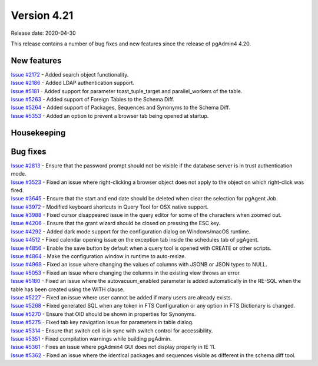 ************
Version 4.21
************

Release date: 2020-04-30

This release contains a number of bug fixes and new features since the release of pgAdmin4 4.20.

New features
************

| `Issue #2172 <https://redmine.postgresql.org/issues/2172>`_ -  Added search object functionality.
| `Issue #2186 <https://redmine.postgresql.org/issues/2186>`_ -  Added LDAP authentication support.
| `Issue #5181 <https://redmine.postgresql.org/issues/5181>`_ -  Added support for parameter toast_tuple_target and parallel_workers of the table.
| `Issue #5263 <https://redmine.postgresql.org/issues/5263>`_ -  Added support of Foreign Tables to the Schema Diff.
| `Issue #5264 <https://redmine.postgresql.org/issues/5264>`_ -  Added support of Packages, Sequences and Synonyms to the Schema Diff.
| `Issue #5353 <https://redmine.postgresql.org/issues/5353>`_ -  Added an option to prevent a browser tab being opened at startup.

Housekeeping
************


Bug fixes
*********

| `Issue #2813 <https://redmine.postgresql.org/issues/2813>`_ -  Ensure that the password prompt should not be visible if the database server is in trust authentication mode.
| `Issue #3523 <https://redmine.postgresql.org/issues/3523>`_ -  Fixed an issue where right-clicking a browser object does not apply to the object on which right-click was fired.
| `Issue #3645 <https://redmine.postgresql.org/issues/3645>`_ -  Ensure that the start and end date should be deleted when clear the selection for pgAgent Job.
| `Issue #3972 <https://redmine.postgresql.org/issues/3972>`_ -  Modified keyboard shortcuts in Query Tool for OSX native support.
| `Issue #3988 <https://redmine.postgresql.org/issues/3988>`_ -  Fixed cursor disappeared issue in the query editor for some of the characters when zoomed out.
| `Issue #4206 <https://redmine.postgresql.org/issues/4206>`_ -  Ensure that the grant wizard should be closed on pressing the ESC key.
| `Issue #4292 <https://redmine.postgresql.org/issues/4292>`_ -  Added dark mode support for the configuration dialog on Windows/macOS runtime.
| `Issue #4512 <https://redmine.postgresql.org/issues/4512>`_ -  Fixed calendar opening issue on the exception tab inside the schedules tab of pgAgent.
| `Issue #4856 <https://redmine.postgresql.org/issues/4856>`_ -  Enable the save button by default when a query tool is opened with CREATE or other scripts.
| `Issue #4864 <https://redmine.postgresql.org/issues/4864>`_ -  Make the configuration window in runtime to auto-resize.
| `Issue #4969 <https://redmine.postgresql.org/issues/4969>`_ -  Fixed an issue where changing the values of columns with JSONB or JSON types to NULL.
| `Issue #5053 <https://redmine.postgresql.org/issues/5053>`_ -  Fixed an issue where changing the columns in the existing view throws an error.
| `Issue #5180 <https://redmine.postgresql.org/issues/5180>`_ -  Fixed an issue where the autovacuum_enabled parameter is added automatically in the RE-SQL when the table has been created using the WITH clause.
| `Issue #5227 <https://redmine.postgresql.org/issues/5227>`_ -  Fixed an issue where user cannot be added if many users are already exists.
| `Issue #5268 <https://redmine.postgresql.org/issues/5268>`_ -  Fixed generated SQL when any token in FTS Configuration or any option in FTS Dictionary is changed.
| `Issue #5270 <https://redmine.postgresql.org/issues/5270>`_ -  Ensure that OID should be shown in properties for Synonyms.
| `Issue #5275 <https://redmine.postgresql.org/issues/5275>`_ -  Fixed tab key navigation issue for parameters in table dialog.
| `Issue #5314 <https://redmine.postgresql.org/issues/5314>`_ -  Ensure that switch cell is in sync with switch control for accessibility.
| `Issue #5351 <https://redmine.postgresql.org/issues/5351>`_ -  Fixed compilation warnings while building pgAdmin.
| `Issue #5361 <https://redmine.postgresql.org/issues/5361>`_ -  Fixes an issue where pgAdmin4 GUI does not display properly in IE 11.
| `Issue #5362 <https://redmine.postgresql.org/issues/5362>`_ -  Fixed an issue where the identical packages and sequences visible as different in the schema diff tool.